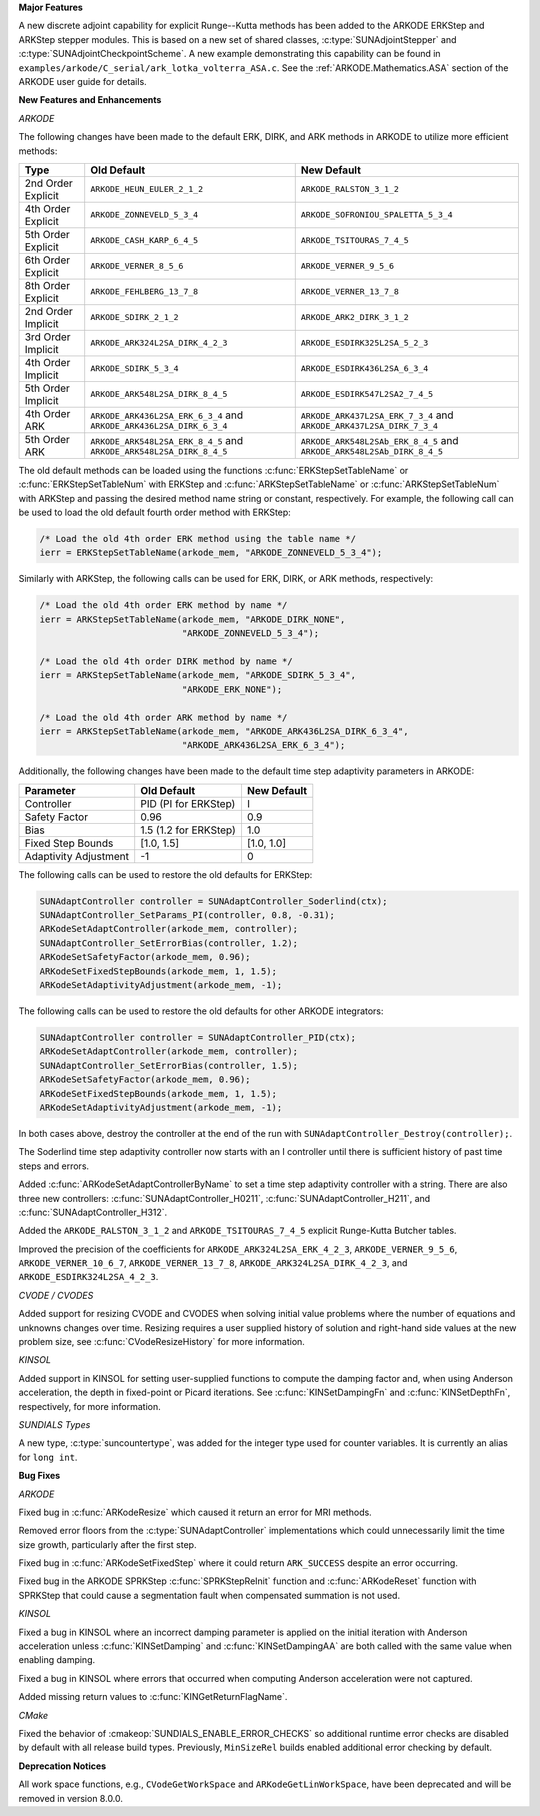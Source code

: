 .. For package-specific references use :ref: rather than :numref: so intersphinx
   links to the appropriate place on read the docs

**Major Features**

A new discrete adjoint capability for explicit Runge--Kutta methods has been
added to the ARKODE ERKStep and ARKStep stepper modules. This is based on a new
set of shared classes, :c:type:`SUNAdjointStepper` and
:c:type:`SUNAdjointCheckpointScheme`. A new example demonstrating this
capability can be found in
``examples/arkode/C_serial/ark_lotka_volterra_ASA.c``. See the
:ref:`ARKODE.Mathematics.ASA` section of the ARKODE user guide for details.

**New Features and Enhancements**

*ARKODE*

The following changes have been made to the default ERK, DIRK, and ARK methods
in ARKODE to utilize more efficient methods:

+--------------------+-------------------------------------+--------------------------------------+
| Type               | Old Default                         | New Default                          |
+====================+=====================================+======================================+
| 2nd Order Explicit | ``ARKODE_HEUN_EULER_2_1_2``         | ``ARKODE_RALSTON_3_1_2``             |
+--------------------+-------------------------------------+--------------------------------------+
| 4th Order Explicit | ``ARKODE_ZONNEVELD_5_3_4``          | ``ARKODE_SOFRONIOU_SPALETTA_5_3_4``  |
+--------------------+-------------------------------------+--------------------------------------+
| 5th Order Explicit | ``ARKODE_CASH_KARP_6_4_5``          | ``ARKODE_TSITOURAS_7_4_5``           |
+--------------------+-------------------------------------+--------------------------------------+
| 6th Order Explicit | ``ARKODE_VERNER_8_5_6``             | ``ARKODE_VERNER_9_5_6``              |
+--------------------+-------------------------------------+--------------------------------------+
| 8th Order Explicit | ``ARKODE_FEHLBERG_13_7_8``          | ``ARKODE_VERNER_13_7_8``             |
+--------------------+-------------------------------------+--------------------------------------+
| 2nd Order Implicit | ``ARKODE_SDIRK_2_1_2``              | ``ARKODE_ARK2_DIRK_3_1_2``           |
+--------------------+-------------------------------------+--------------------------------------+
| 3rd Order Implicit | ``ARKODE_ARK324L2SA_DIRK_4_2_3``    | ``ARKODE_ESDIRK325L2SA_5_2_3``       |
+--------------------+-------------------------------------+--------------------------------------+
| 4th Order Implicit | ``ARKODE_SDIRK_5_3_4``              | ``ARKODE_ESDIRK436L2SA_6_3_4``       |
+--------------------+-------------------------------------+--------------------------------------+
| 5th Order Implicit | ``ARKODE_ARK548L2SA_DIRK_8_4_5``    | ``ARKODE_ESDIRK547L2SA2_7_4_5``      |
+--------------------+-------------------------------------+--------------------------------------+
| 4th Order ARK      | ``ARKODE_ARK436L2SA_ERK_6_3_4`` and | ``ARKODE_ARK437L2SA_ERK_7_3_4`` and  |
|                    | ``ARKODE_ARK436L2SA_DIRK_6_3_4``    | ``ARKODE_ARK437L2SA_DIRK_7_3_4``     |
+--------------------+-------------------------------------+--------------------------------------+
| 5th Order ARK      | ``ARKODE_ARK548L2SA_ERK_8_4_5`` and | ``ARKODE_ARK548L2SAb_ERK_8_4_5`` and |
|                    | ``ARKODE_ARK548L2SA_DIRK_8_4_5``    | ``ARKODE_ARK548L2SAb_DIRK_8_4_5``    |
+--------------------+-------------------------------------+--------------------------------------+

The old default methods can be loaded using the functions
:c:func:`ERKStepSetTableName` or :c:func:`ERKStepSetTableNum` with ERKStep and
:c:func:`ARKStepSetTableName` or :c:func:`ARKStepSetTableNum` with ARKStep and
passing the desired method name string or constant, respectively. For example,
the following call can be used to load the old default fourth order method with
ERKStep:

.. code-block:: C

   /* Load the old 4th order ERK method using the table name */
   ierr = ERKStepSetTableName(arkode_mem, "ARKODE_ZONNEVELD_5_3_4");

Similarly with ARKStep, the following calls can be used for ERK, DIRK, or ARK
methods, respectively:

.. code-block:: C

   /* Load the old 4th order ERK method by name */
   ierr = ARKStepSetTableName(arkode_mem, "ARKODE_DIRK_NONE",
                              "ARKODE_ZONNEVELD_5_3_4");

   /* Load the old 4th order DIRK method by name */
   ierr = ARKStepSetTableName(arkode_mem, "ARKODE_SDIRK_5_3_4",
                              "ARKODE_ERK_NONE");

   /* Load the old 4th order ARK method by name */
   ierr = ARKStepSetTableName(arkode_mem, "ARKODE_ARK436L2SA_DIRK_6_3_4",
                              "ARKODE_ARK436L2SA_ERK_6_3_4");

Additionally, the following changes have been made to the default time step
adaptivity parameters in ARKODE:

+-----------------------+-----------------------+-------------+
| Parameter             | Old Default           | New Default |
+=======================+=======================+=============+
| Controller            | PID (PI for ERKStep)  | I           |
+-----------------------+-----------------------+-------------+
| Safety Factor         | 0.96                  | 0.9         |
+-----------------------+-----------------------+-------------+
| Bias                  | 1.5 (1.2 for ERKStep) | 1.0         |
+-----------------------+-----------------------+-------------+
| Fixed Step Bounds     | [1.0, 1.5]            | [1.0, 1.0]  |
+-----------------------+-----------------------+-------------+
| Adaptivity Adjustment | -1                    | 0           |
+-----------------------+-----------------------+-------------+

The following calls can be used to restore the old defaults for ERKStep:

.. code-block:: c

   SUNAdaptController controller = SUNAdaptController_Soderlind(ctx);
   SUNAdaptController_SetParams_PI(controller, 0.8, -0.31);
   ARKodeSetAdaptController(arkode_mem, controller);
   SUNAdaptController_SetErrorBias(controller, 1.2);
   ARKodeSetSafetyFactor(arkode_mem, 0.96);
   ARKodeSetFixedStepBounds(arkode_mem, 1, 1.5);
   ARKodeSetAdaptivityAdjustment(arkode_mem, -1);

The following calls can be used to restore the old defaults for other ARKODE
integrators:

.. code-block:: c

   SUNAdaptController controller = SUNAdaptController_PID(ctx);
   ARKodeSetAdaptController(arkode_mem, controller);
   SUNAdaptController_SetErrorBias(controller, 1.5);
   ARKodeSetSafetyFactor(arkode_mem, 0.96);
   ARKodeSetFixedStepBounds(arkode_mem, 1, 1.5);
   ARKodeSetAdaptivityAdjustment(arkode_mem, -1);

In both cases above, destroy the controller at the end of the run with
``SUNAdaptController_Destroy(controller);``.

The Soderlind time step adaptivity controller now starts with an I controller
until there is sufficient history of past time steps and errors.

Added :c:func:`ARKodeSetAdaptControllerByName` to set a time step adaptivity controller
with a string. There are also three new controllers:
:c:func:`SUNAdaptController_H0211`, :c:func:`SUNAdaptController_H211`, and
:c:func:`SUNAdaptController_H312`.

Added the ``ARKODE_RALSTON_3_1_2`` and ``ARKODE_TSITOURAS_7_4_5`` explicit
Runge-Kutta Butcher tables.

Improved the precision of the coefficients for ``ARKODE_ARK324L2SA_ERK_4_2_3``,
``ARKODE_VERNER_9_5_6``, ``ARKODE_VERNER_10_6_7``, ``ARKODE_VERNER_13_7_8``,
``ARKODE_ARK324L2SA_DIRK_4_2_3``, and ``ARKODE_ESDIRK324L2SA_4_2_3``.

*CVODE / CVODES*

Added support for resizing CVODE and CVODES when solving initial value problems
where the number of equations and unknowns changes over time. Resizing requires
a user supplied history of solution and right-hand side values at the new
problem size, see :c:func:`CVodeResizeHistory` for more information.

*KINSOL*

Added support in KINSOL for setting user-supplied functions to compute the
damping factor and, when using Anderson acceleration, the depth in fixed-point
or Picard iterations. See :c:func:`KINSetDampingFn` and :c:func:`KINSetDepthFn`,
respectively, for more information.

*SUNDIALS Types*

A new type, :c:type:`suncountertype`, was added for the integer type used for
counter variables. It is currently an alias for ``long int``.

**Bug Fixes**

*ARKODE*

Fixed bug in :c:func:`ARKodeResize` which caused it return an error for MRI
methods.

Removed error floors from the :c:type:`SUNAdaptController` implementations
which could unnecessarily limit the time size growth, particularly after the
first step.

Fixed bug in :c:func:`ARKodeSetFixedStep` where it could return ``ARK_SUCCESS``
despite an error occurring.

Fixed bug in the ARKODE SPRKStep :c:func:`SPRKStepReInit` function and
:c:func:`ARKodeReset` function with SPRKStep that could cause a segmentation
fault when compensated summation is not used.

*KINSOL*

Fixed a bug in KINSOL where an incorrect damping parameter is applied on the
initial iteration with Anderson acceleration unless :c:func:`KINSetDamping` and
:c:func:`KINSetDampingAA` are both called with the same value when enabling
damping.

Fixed a bug in KINSOL where errors that occurred when computing Anderson
acceleration were not captured.

Added missing return values to :c:func:`KINGetReturnFlagName`.

*CMake*

Fixed the behavior of :cmakeop:`SUNDIALS_ENABLE_ERROR_CHECKS` so additional
runtime error checks are disabled by default with all release build types.
Previously, ``MinSizeRel`` builds enabled additional error checking by default.

**Deprecation Notices**

All work space functions, e.g., ``CVodeGetWorkSpace`` and
``ARKodeGetLinWorkSpace``, have been deprecated and will be removed in version
8.0.0.
